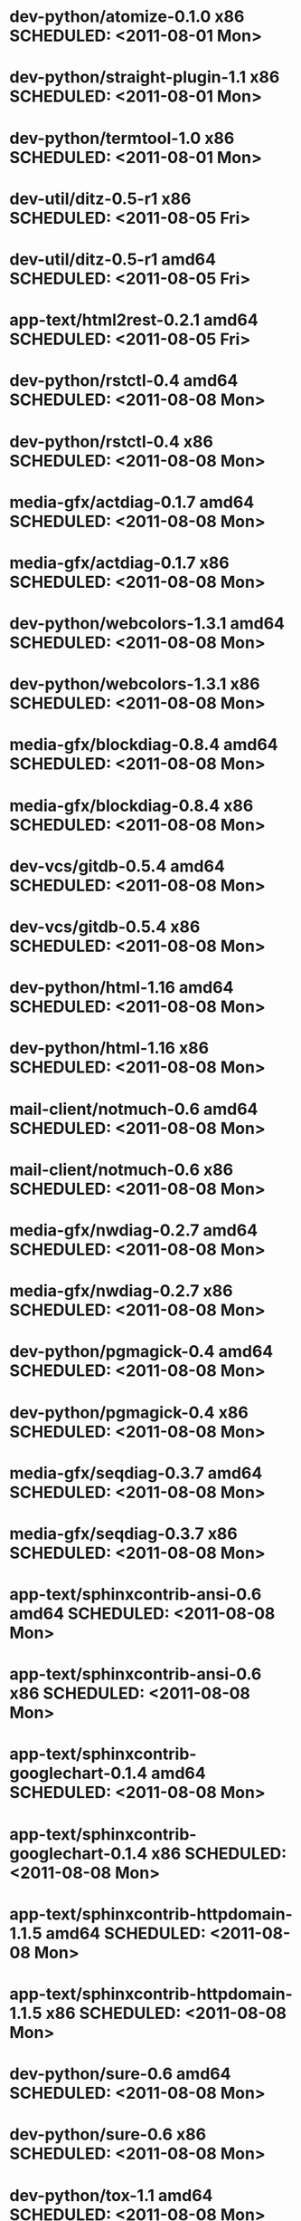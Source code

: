 * dev-python/atomize-0.1.0                    x86 SCHEDULED: <2011-08-01 Mon>
* dev-python/straight-plugin-1.1              x86 SCHEDULED: <2011-08-01 Mon>
* dev-python/termtool-1.0                     x86 SCHEDULED: <2011-08-01 Mon>
* dev-util/ditz-0.5-r1                        x86 SCHEDULED: <2011-08-05 Fri>
* dev-util/ditz-0.5-r1                      amd64 SCHEDULED: <2011-08-05 Fri>
* app-text/html2rest-0.2.1                  amd64 SCHEDULED: <2011-08-05 Fri>
* dev-python/rstctl-0.4                     amd64 SCHEDULED: <2011-08-08 Mon>
* dev-python/rstctl-0.4                       x86 SCHEDULED: <2011-08-08 Mon>
* media-gfx/actdiag-0.1.7                   amd64 SCHEDULED: <2011-08-08 Mon>
* media-gfx/actdiag-0.1.7                     x86 SCHEDULED: <2011-08-08 Mon>
* dev-python/webcolors-1.3.1                amd64 SCHEDULED: <2011-08-08 Mon>
* dev-python/webcolors-1.3.1                  x86 SCHEDULED: <2011-08-08 Mon>
* media-gfx/blockdiag-0.8.4                 amd64 SCHEDULED: <2011-08-08 Mon>
* media-gfx/blockdiag-0.8.4                   x86 SCHEDULED: <2011-08-08 Mon>
* dev-vcs/gitdb-0.5.4                       amd64 SCHEDULED: <2011-08-08 Mon>
* dev-vcs/gitdb-0.5.4                         x86 SCHEDULED: <2011-08-08 Mon>
* dev-python/html-1.16                      amd64 SCHEDULED: <2011-08-08 Mon>
* dev-python/html-1.16                        x86 SCHEDULED: <2011-08-08 Mon>
* mail-client/notmuch-0.6                   amd64 SCHEDULED: <2011-08-08 Mon>
* mail-client/notmuch-0.6                     x86 SCHEDULED: <2011-08-08 Mon>
* media-gfx/nwdiag-0.2.7                    amd64 SCHEDULED: <2011-08-08 Mon>
* media-gfx/nwdiag-0.2.7                      x86 SCHEDULED: <2011-08-08 Mon>
* dev-python/pgmagick-0.4                   amd64 SCHEDULED: <2011-08-08 Mon>
* dev-python/pgmagick-0.4                     x86 SCHEDULED: <2011-08-08 Mon>
* media-gfx/seqdiag-0.3.7                   amd64 SCHEDULED: <2011-08-08 Mon>
* media-gfx/seqdiag-0.3.7                     x86 SCHEDULED: <2011-08-08 Mon>
* app-text/sphinxcontrib-ansi-0.6           amd64 SCHEDULED: <2011-08-08 Mon>
* app-text/sphinxcontrib-ansi-0.6             x86 SCHEDULED: <2011-08-08 Mon>
* app-text/sphinxcontrib-googlechart-0.1.4  amd64 SCHEDULED: <2011-08-08 Mon>
* app-text/sphinxcontrib-googlechart-0.1.4    x86 SCHEDULED: <2011-08-08 Mon>
* app-text/sphinxcontrib-httpdomain-1.1.5   amd64 SCHEDULED: <2011-08-08 Mon>
* app-text/sphinxcontrib-httpdomain-1.1.5     x86 SCHEDULED: <2011-08-08 Mon>
* dev-python/sure-0.6                       amd64 SCHEDULED: <2011-08-08 Mon>
* dev-python/sure-0.6                         x86 SCHEDULED: <2011-08-08 Mon>
* dev-python/tox-1.1                        amd64 SCHEDULED: <2011-08-08 Mon>
* dev-python/tox-1.1                          x86 SCHEDULED: <2011-08-08 Mon>
* dev-python/pycallgraph-0.5.1              amd64 SCHEDULED: <2011-08-10 Wed>
* dev-util/metrics-0.1_alpha3               amd64 SCHEDULED: <2011-08-10 Wed>
* dev-python/cloud_sptheme-1.2              amd64 SCHEDULED: <2011-08-11 Thu>
* dev-python/cloud_sptheme-1.2                x86 SCHEDULED: <2011-08-11 Thu>
* dev-perl/Net-Twitter-Lite-0.10004         amd64 SCHEDULED: <2011-08-15 Mon>
* www-client/cupage-0.5.6-r1                amd64 SCHEDULED: <2011-08-15 Mon>
* www-client/cupage-0.5.6-r1                  x86 SCHEDULED: <2011-08-15 Mon>
* dev-perl/Net-Twitter-Lite-0.10004           x86 SCHEDULED: <2011-08-15 Mon>
* dev-python/twython-1.4.2                  amd64 SCHEDULED: <2011-08-16 Tue>
* dev-python/twython-1.4.2                    x86 SCHEDULED: <2011-08-16 Tue>
* www-client/cupage-0.6.0                   amd64 SCHEDULED: <2011-08-19 Fri>
* www-client/cupage-0.6.0                     x86 SCHEDULED: <2011-08-19 Fri>
* dev-python/github2-0.5.1                  amd64 SCHEDULED: <2011-08-19 Fri>
* dev-python/github2-0.5.1                    x86 SCHEDULED: <2011-08-19 Fri>
* dev-python/pdbpp-0.7.2                    amd64 SCHEDULED: <2011-08-19 Fri>
* dev-python/pdbpp-0.7.2                      x86 SCHEDULED: <2011-08-19 Fri>
* media-gfx/sphinxcontrib-blockdiag-0.9.0   amd64 SCHEDULED: <2011-08-19 Fri>
* media-gfx/sphinxcontrib-blockdiag-0.9.0     x86 SCHEDULED: <2011-08-19 Fri>
* dev-python/sure-0.6.1                     amd64 SCHEDULED: <2011-08-19 Fri>
* dev-python/sure-0.6.1                       x86 SCHEDULED: <2011-08-19 Fri>
* dev-python/genzshcomp-0.2.2               amd64 SCHEDULED: <2011-08-19 Fri>
* dev-python/genzshcomp-0.2.2                 x86 SCHEDULED: <2011-08-19 Fri>
* mail-client/notmuch-0.6.1                 amd64 SCHEDULED: <2011-08-19 Fri>
* mail-client/notmuch-0.6.1                   x86 SCHEDULED: <2011-08-19 Fri>
* media-gfx/nwdiag-0.3.0                    amd64 SCHEDULED: <2011-08-19 Fri>
* media-gfx/nwdiag-0.3.0                      x86 SCHEDULED: <2011-08-19 Fri>
* dev-python/attest-0.5.2                   amd64 SCHEDULED: <2011-08-21 Sun>
* media-gfx/sphinxcontrib-mscgen-0.4        amd64 SCHEDULED: <2011-08-27 Sat>
* media-gfx/sphinxcontrib-mscgen-0.4          x86 SCHEDULED: <2011-08-27 Sat>
* dev-python/attest-0.5.2                     x86 SCHEDULED: <2011-08-27 Sat>
* sci-geosciences/gpxviewer-python-0.4.2    amd64 SCHEDULED: <2011-08-29 Mon>
* dev-python/termtool-1.0                   amd64 SCHEDULED: <2011-08-31 Wed>
* sci-geosciences/gpxviewer-python-0.4.2      x86 SCHEDULED: <2011-09-01 Thu>
* www-apps/mnemosyne-0.12                   amd64 SCHEDULED: <2011-10-05 Wed>
* www-apps/mnemosyne-0.12                     x86 SCHEDULED: <2011-10-05 Wed>
* dev-python/pycparser-2.04                 amd64 SCHEDULED: <2011-10-05 Wed>
* dev-python/pycparser-2.04                   x86 SCHEDULED: <2011-10-05 Wed>
